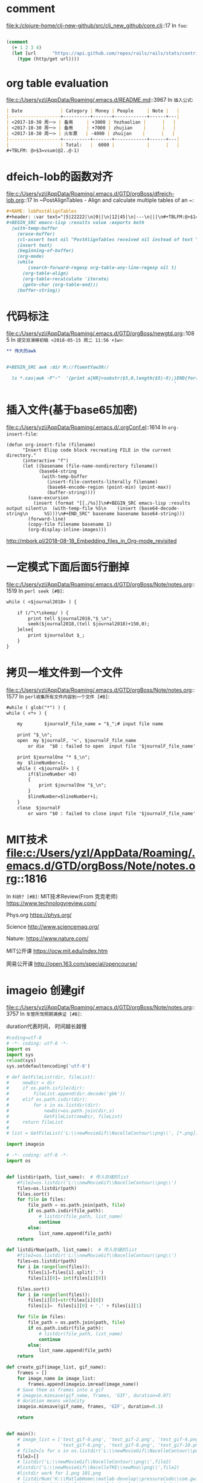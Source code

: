 * comment 
file:k:/clojure-home/clj-new-github/src/clj_new_github/core.clj::17
In ~foo~:
#+BEGIN_SRC clojure

(comment
  (+ 1 2 3 4)
  (let [url      "https://api.github.com/repos/rails/rails/stats/contributors"]
    (type (http/get url))))
#+END_SRC
* org table evaluation 
file:c:/Users/yzl/AppData/Roaming/.emacs.d/README.md::3967
In ~插入公式~:
#+BEGIN_SRC markdown
| Date              | Category | Money | People     | Note |   |
|-------------------+----------+-------+------------+------+---|
| <2017-10-30 周一> | 备用     | +3000 | Yezhaolian |      |   |
| <2017-10-30 周一> | 备用     | +7000 | zhujian    |      |   |
| <2017-10-30 周一> | 火车票   | -4000 | zhuijan    |      |   |
|-------------------+----------+-------+------------+------+---|
|                   | Total:   |  6000 |            |      |   |
#+TBLFM: @>$3=vsum(@2..@-1)   
#+END_SRC
* dfeich-lob的函数对齐 
file:c:/Users/yzl/AppData/Roaming/.emacs.d/GTD/orgBoss/dfreich-lob.org::17
In ~PostAlignTables - Align and calculate multiple tables of an ~:
#+BEGIN_SRC org
   #+NAME: lobPostAlignTables
   #+header: :var text="|5|22222|\n|0||\n|12|45|\n|---\n|||\n#+TBLFM:@>$1=vsum(@1..@-1)\n\n|1|22222|\n|0||\n|12|45|\n"
   #+BEGIN_SRC emacs-lisp :results value :exports both
     (with-temp-buffer
       (erase-buffer)
       (cl-assert text nil "PostAlignTables received nil instead of text ")
       (insert text)
       (beginning-of-buffer)
       (org-mode)
       (while
           (search-forward-regexp org-table-any-line-regexp nil t)
         (org-table-align)
         (org-table-recalculate 'iterate)
         (goto-char (org-table-end)))
       (buffer-string))
   #+END_SRC

#+END_SRC
* 代码标注 
file:c:/Users/yzl/AppData/Roaming/.emacs.d/GTD/orgBoss/newgtd.org::1085
In ~提交双滑移初稿 <2018-05-15 周二 11:56 +1w>~:
#+BEGIN_SRC org
** 伟大的awk


#+BEGIN_SRC awk :dir M://fluentYaw30//

  ls *.cas|awk -F"-"  '{print a[NR]=substr($5,0,length($5)-8);}END{for(i=1;i<=NR-1;i++) print a[i+1]-a[i];}
                                                              '

#+END_SRC
#+END_SRC
*  插入文件(基于base65加密)
file:c:/Users/yzl/AppData/Roaming/.emacs.d/.orgConf.el::1614
In ~org-insert-file~:
#+BEGIN_SRC elisp
(defun org-insert-file (filename)
      "Insert Elisp code block recreating FILE in the current
directory."
      (interactive "f")
      (let ((basename (file-name-nondirectory filename))
            (base64-string
             (with-temp-buffer
               (insert-file-contents-literally filename)
               (base64-encode-region (point-min) (point-max))
               (buffer-string))))
        (save-excursion
          (insert (format "[[./%s]]\n#+BEGIN_SRC emacs-lisp :results output silent\n  (with-temp-file %S\n    (insert (base64-decode-string\n      %S)))\n#+END_SRC" basename basename base64-string)))
        (forward-line)
        (copy-file filename basename 1)
        (org-display-inline-images)))
#+END_SRC
http://mbork.pl/2018-08-18_Embedding_files_in_Org-mode_revisited
* 一定模式下面后面5行删掉 
file:c:/Users/yzl/AppData/Roaming/.emacs.d/GTD/orgBoss/Note/notes.org::1519
In ~perl seek [#B]~:
#+BEGIN_SRC org
  while ( <$journal2018> ) {
    
      if (/^\*\skeep/ ) {
          print tell $journal2018,"$_\n";
          seek($journal2018,(tell $journal2018)+150,0);
      }else{
          print $journalOut $_;
      }
  }

#+END_SRC
* 拷贝一堆文件到一个文件 
file:c:/Users/yzl/AppData/Roaming/.emacs.d/GTD/orgBoss/Note/notes.org::1577
In ~perl收集所有文件内容到一个文件 [#B]~:
#+BEGIN_SRC org
  #while ( glob("*") ) {
  while ( <*> ) {

      my        $journalF_file_name = "$_";# input file name

      print "$_\n";
      open  my $journalF, '<', $journalF_file_name
          or die  "$0 : failed to open  input file '$journalF_file_name' : $!\n";

      print $journalOne "* $_\n";
      my  $lineNumber=1;
      while ( <$journalF> ) {
          if($lineNumber >8)
          {
              print $journalOne "$_\n";
          }
          $lineNumber=$lineNumber+1;
      }
      close  $journalF
          or warn "$0 : failed to close input file '$journalF_file_name' : $!\n";
#+END_SRC
* MIT技术 file:c:/Users/yzl/AppData/Roaming/.emacs.d/GTD/orgBoss/Note/notes.org::1816
In ~科研? [#B]~:
MIT技术Review(From 克克老师)
https://www.technologyreview.com/


Phys.org
https://phys.org/

Science
http://www.sciencemag.org/


Nature:
https://www.nature.com/



MIT公开课
https://ocw.mit.edu/index.htm

网易公开课
http://open.163.com/special/opencourse/
* imageio 创建gif 
file:c:/Users/yzl/AppData/Roaming/.emacs.d/GTD/orgBoss/Note/notes.org::3757
In ~车管所驾照期满换证 [#B]~:

duration代表时间， 时间越长越慢
#+BEGIN_SRC python
#coding=utf-8
# -*- coding: utf-8 -*-
import os
import sys
reload(sys)
sys.setdefaultencoding('utf-8')

# def GetFileList(dir, fileList):
#     newDir = dir
#     if os.path.isfile(dir):
#         fileList.append(dir.decode('gbk'))
#     elif os.path.isdir(dir):
#         for s in os.listdir(dir):
#             newDir=os.path.join(dir,s)
#             GetFileList(newDir, fileList)
#     return fileList
#
# list = GetFileList('L:\\newMovieGif\\NacelleContour\\png\\', [*.png])

import imageio

# -*- coding: utf-8 -*-
import os


def listdir(path, list_name):  # 传入存储的list
    #file2=os.listdir('L:\\newMovieGif\\NacelleContour\\png\\')
    files=os.listdir(path)
    files.sort()
    for file in files:
        file_path = os.path.join(path, file)
        if os.path.isdir(file_path):
            # listdir(file_path, list_name)
            continue
        else:
            list_name.append(file_path)
    return

def listdirNum(path, list_name):  # 传入存储的list
    #file2=os.listdir('L:\\newMovieGif\\NacelleContour\\png\\')
    files=os.listdir(path)
    for i in range(len(files)):
        files[i]=files[i].split('.')
        files[i][0]= int(files[i][0])

    files.sort()
    for i in range(len(files)):
        files[i][0]=str(files[i][0])
        files[i]=  files[i][0] + '.' + files[i][1]

    for file in files:
        file_path = os.path.join(path, file)
        if os.path.isdir(file_path):
            # listdir(file_path, list_name)
            continue
        else:
            list_name.append(file_path)
    return

def create_gif(image_list, gif_name):
    frames = []
    for image_name in image_list:
        frames.append(imageio.imread(image_name))
    # Save them as frames into a gif
    # imageio.mimsave(gif_name, frames, 'GIF', duration=0.07)
    # duration means velocity
    imageio.mimsave(gif_name, frames, 'GIF', duration=0.1)

    return


def main():
    # image_list = ['test_gif-0.png', 'test_gif-2.png', 'test_gif-4.png',
    #               'test_gif-6.png', 'test_gif-8.png', 'test_gif-10.png']
    # file2=[x for x in os.listdir('L:\\newMovieGif\\NacelleContour\\png\\')]
    file2=[]
    # listdir('L:\\newMovieGif\\NacelleContour\\png\\',file2)
    #listdir('L:\\newMovieGif\\NacelleTKE\\newMoo\\png\\',file2)
    #listdir work for 1.png 101.png
    # listdirNum('K:\\MatlabHome\\matlab-develop\\pressureCode\\com.gw.core\\cfxPost\\CFXGui\\nacelleMovie\\imgOut\\',file2)
    # listdirNum('K:\\MatlabHome\\matlab-develop\\pressureCode\\com.gw.core\\cfxPost\\CFXGui\\CNTMovie\\png\\',file2)
    #listdirNum('K:\\MatlabHome\\matlab-develop\\pressureCode\\com.gw.core\\cfxPost\\CFXGui\\AoAMovie\\png\\',file2)
    # listdirNum('K:\\MatlabHome\\matlab-develop\\pressureCode\\com.gw.core\\cfxPost\\CFXGui\\TipMovie\\png\\',file2)
    #listdirNum('M:\\NacelleYaw\\NacelleYaw\\YAWMoive\\',file2) # error
    listdir('M:\\NacelleYaw\\NacelleYaw\\YAWMoive\\png',file2)
    # listdirNum('K:\\MatlabHome\\matlab-develop\\pressureCode\\com.gw.core\\cfxPost\\CFXGui\\CTMovie\\png\\',file2)
    #listdirNum('L:\\newMovieGif\\streamline\\',file2)
    # listdir('L:\\newMovieGif\\streamline\\',file2)
    # file2=os.listdir('L:\\newMovieGif\\NacelleContour\\png\\')
    # file2.sort()
    # listdir('L:\\newMovieGif\\NacelleContour\\png\\',file2)
    # gif_name = 'Torque.gif'
    # gif_name = 'CNMovie.gif'

    #gif_name = 'AoAMovie.gif'
    gif_name = 'YawMovie.gif'
    #gif_name = 'TipMovie.gif'

    # gif_name = 'CTMovie.gif'
    create_gif(file2, gif_name)


if __name__ == "__main__":
    main()



#+END_SRC
*  parseData initial
file:j:/BaiduYunDownload/FAST816/CertTest/executeSyste.pl::21
In ~$configueFile~:

通过命令行组合，批处理一定控制规律下的气动计算

#+BEGIN_SRC perl

use strict;
use warnings;
use utf8;


my  $fast="FAST_x64.exe";

my  $configueFile="Test01.fst";

system("$fast $configueFile");


#+END_SRC
* 不同风速下的parseData 

file:j:/BaiduYunDownload/FAST816/CertTest/parseData5MW.pl::21
In ~handle~:
#+BEGIN_SRC perl
use strict;
use warnings;
use utf8;
use File::Spec;    ## catfile
use File::Copy;    ## move
my $ControlData_file_name = './5MW_Baseline/controler5MW.csv';  # input file name
my @records;
my @cols = ( 'velocity', 'pitch', 'rpm' );

# my $winddirname='./10MWRWT/';
# my $windfilename="DTU_10MW_InflowWind.dat";
# my  $windcurrentfilename=File::Spec->catfile($winddirname,$windfilename);
#my $windcurrentfilename = './10MWRWT/DTU_10MW_InflowWind.dat';
my $windcurrentfilename = './5MW_Baseline/NRELOffshrBsline5MW_InflowWind_12mps.dat';

# my $elastodirname='./10MWRWT/';
# my $elastofilename="DTU_10MW_RWT_ElastoDyn.dat";
# my  $elastocurrentfilename=File::Spec->catfile($elastodirname,$elastofilename);
#my $elastocurrentfilename = './10MWRWT/DTU_10MW_RWT_ElastoDyn.dat';
my $elastocurrentfilename = './5MW_Baseline/NRELOffshrBsline5MW_Onshore_ElastoDyn.dat';

open my $ControlData, '<', $ControlData_file_name
  or die "$0 : failed to open  input file '$ControlData_file_name' : $!\n";

while (<$ControlData>) {
    chomp;

    my %rec;
    @rec{@cols} = split /,/;
    push @records, \%rec;
}

foreach my $case (@records) {
    print "$.  $case->{velocity}   $case->{pitch}  $case->{rpm} \n";
    handle( $windcurrentfilename,   "$case->{velocity}", "HWindSpeed" );
    handle( $elastocurrentfilename, "$case->{pitch}",    "BlPitch" );
    handle( $elastocurrentfilename, "$case->{rpm}",      "RotSpeed" );
    #
    # my $input;
    # while ( $input = <> ) {
    #
    #     #        local $input;
    #     if ( $input =~ /c/ ) {
    #         last;
    #     }
    #     if ( $input eq "\cD" ) {
    #         exit;
    #     }
    #     else {
    #         print "ok\n";
    #     }
    # }
    #
    #system 'pause';

    # system 'pause';
    my $fast = "FAST_x64.exe";

    # my  $configueFile="Test01.fst";
    my $special = "Test18";

    my $configueFile = "./$special.fst";

     system("$fast $configueFile");
    #

    my $foldOutput = "Output5MW";
    if ( -e $foldOutput ) {
        print "Existed $foldOutput already\n";
    }
    else {
        mkdir("Output5MW");
    }

    my $newPrefix    = "$case->{velocity}-$case->{pitch}-$case->{rpm}.sum";
    my $newoutPrefix = "$case->{velocity}-$case->{pitch}-$case->{rpm}.out";

    move( "./$special.AD.sum", "$foldOutput/$special.AD.sum$newPrefix" );
    move( "./$special.ED.sum", "$foldOutput/$special.ED.sum$newPrefix" );
    move( "./$special.sum",    "$foldOutput/$special.sum$newPrefix" );
    move( "./$special.out",    "$foldOutput/$special.out$newoutPrefix" );

}

close $ControlData
  or warn "$0 : failed to close input file '$ControlData_file_name' : $!\n";

# Perl call system commands
# my  $fast="FAST_x64.exe";
# my  $configueFile="Test01.fst";
# system("$fast $configueFile");
#
#
#handle( "Test03.fst", "15", "CompAero", "CompServo" );

#pause("")
#system 'pause';

## 1. find the pattern 1.1 if not print, 1.2 if yes ,modify
## 2. rename
## 3. delete temp files
sub handle {
    my ( $filename, $newData, @words ) = @_;
    my $INPUTSource_file_name = $filename;    # input file name

    #print "$filename\n";
    print "$newData\n";
    print "@words\n";
    open my $INPUTSource, '<', $INPUTSource_file_name
      or die "$0 : failed to open  input file '$INPUTSource_file_name' : $!\n";

    my $TEMP_file_name = 'temp.md';           # output file name

    open my $TEMP, '>', $TEMP_file_name
      or die "$0 : failed to open  output file '$TEMP_file_name' : $!\n";

    my $pattern;

    ###  Use macro thinking to create expression, then evaluate it
    # if ( @_ == 1 ) {
    #     $pattern = "/$words[0]/";
    # }
    # else {
    #$pattern = "/($words[0])/ || /($words[1])/";
    #$pattern = '$line=~';
    $pattern .= ' /[^"]\b'.$_.'\b[^"]/ ||'
      foreach @words;    ## concat every parameters!!
                         #print "Before: $pattern\n";
    $pattern = substr( $pattern, 0, length($pattern) - 2 );

    #    }
    #print "Ye: $pattern\n";
    
    #system 'pause';

    while (<$INPUTSource>) {

        #@temp = split /\s+/;

        my $line = $_;
        ##  evaluate it , then get the result
        #if ( eval{$_~~$pattern} ) {
        if ( eval($pattern) ) {

            my $currentWord;

 #print "Ye: $line\n";
 # Get the current Matched word, for indexing, so you can cut the string behind.
            foreach my $tempWord (@words) {

                $currentWord = $tempWord if $line =~ /$tempWord/;

            }

            # print "YE2:  $_ :: $currentWord\n";
            # print "\n"  split /\s+/;
            my $position = index( $_, $currentWord );

            #print "CurrentPosition is : $position\n";

            my $format = sprintf( "%ds", $position - 4 );

            #print "Ye3: $format\n";
            my $newContent;
            $newContent = sprintf( "%$format    ", $newData );
            print $TEMP $newContent
              . substr( $_, $position, length($_) - $position );
        }
        else {
            print $TEMP $_;
        }

    }
    close $INPUTSource
      or warn "$0 : failed to close input file '$INPUTSource_file_name' : $!\n";
    close $TEMP
      or warn "$0 : failed to close output file '$TEMP_file_name' : $!\n";

    rename $TEMP_file_name, $INPUTSource_file_name;    # Rename it
    unlink $TEMP_file_name;                            ## delete tempFile
    return;
}    ## --- end sub handle
#+END_SRC

对应的不同风速下不同变桨下的控制文件


#+BEGIN_SRC org
  4,0.0602,6.967
  5,0.075,6.968
  6,0.09,6.9696
  7,0.1041,7.97119
  8,0.1192,9.05281
  9,0.1342,10.294
  10,0.14931,11.456
  11,0.16311,12.1
  11.4,0,12.1
  12,3.83,12.1
  13,6.6,12.1
  14,8.7,12.1
  15,10.45,12.1
  16,12.06,12.1
  17,13.54,12.1
  18,14.92,12.1
  19,16.23,12.1
  20,17.47,12.1
  21,18.7,12.1
  22,19.94,12.1
  23,21.18,12.1
  24,22.35,12.1
  25,23.47,12.1

#+END_SRC

